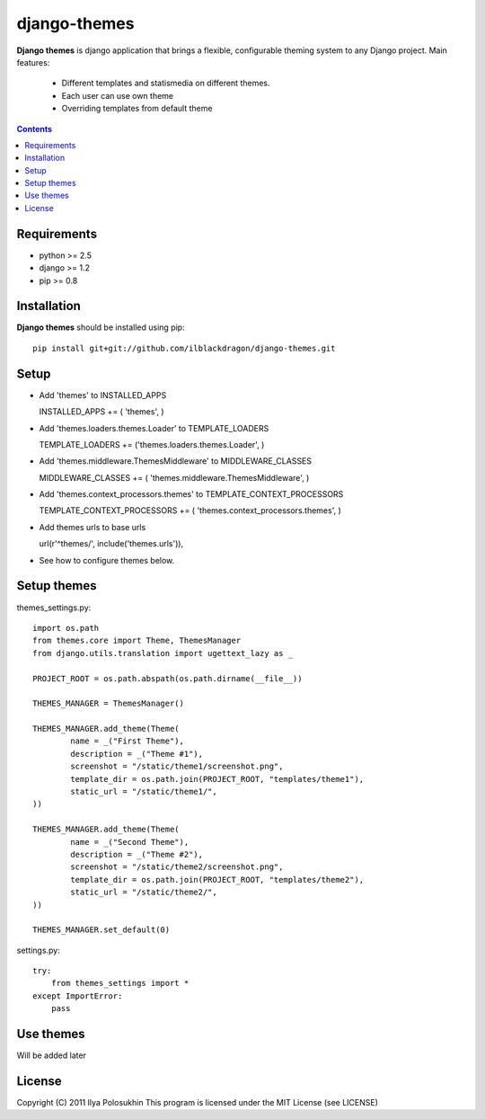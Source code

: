 ..   -*- mode: rst -*-

django-themes
##############

**Django themes** is django application that brings a flexible, configurable theming system to any Django project.
Main features: 
    - Different templates and statis\media on different themes.
    - Each user can use own theme
    - Overriding templates from default theme

.. contents::

Requirements
-------------

- python >= 2.5
- django >= 1.2
- pip >= 0.8


Installation
------------

**Django themes** should be installed using pip: ::

    pip install git+git://github.com/ilblackdragon/django-themes.git


Setup
------

- Add 'themes' to INSTALLED_APPS ::

  INSTALLED_APPS += ( 'themes', )

- Add 'themes.loaders.themes.Loader' to TEMPLATE_LOADERS ::

  TEMPLATE_LOADERS += ('themes.loaders.themes.Loader', )

- Add 'themes.middleware.ThemesMiddleware' to MIDDLEWARE_CLASSES ::

  MIDDLEWARE_CLASSES += ( 'themes.middleware.ThemesMiddleware', )

- Add 'themes.context_processors.themes' to TEMPLATE_CONTEXT_PROCESSORS ::

  TEMPLATE_CONTEXT_PROCESSORS += ( 'themes.context_processors.themes', )

- Add themes urls to base urls ::

  url(r'^themes/', include('themes.urls')),   

- See how to configure themes below.


Setup themes
------------

themes_settings.py::

    import os.path
    from themes.core import Theme, ThemesManager
    from django.utils.translation import ugettext_lazy as _

    PROJECT_ROOT = os.path.abspath(os.path.dirname(__file__))
                                                                                                                                                                                                                           
    THEMES_MANAGER = ThemesManager()                                                                                                                                                                                       
                                                                                                                                                                                                                           
    THEMES_MANAGER.add_theme(Theme(                                                                                                                                                                                        
            name = _("First Theme"),                                                                                                                                                                                     
            description = _("Theme #1"),                                                                                                                                                                              
            screenshot = "/static/theme1/screenshot.png",
            template_dir = os.path.join(PROJECT_ROOT, "templates/theme1"),
            static_url = "/static/theme1/",
    ))

    THEMES_MANAGER.add_theme(Theme(
            name = _("Second Theme"),
            description = _("Theme #2"),
            screenshot = "/static/theme2/screenshot.png",
            template_dir = os.path.join(PROJECT_ROOT, "templates/theme2"),
            static_url = "/static/theme2/",
    ))

    THEMES_MANAGER.set_default(0)

settings.py::

    try:
        from themes_settings import *
    except ImportError:
        pass

Use themes
------------

Will be added later

License
-----------

Copyright (C) 2011 Ilya Polosukhin
This program is licensed under the MIT License (see LICENSE)
 
